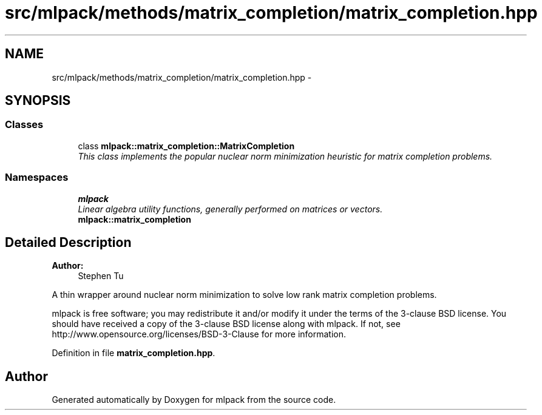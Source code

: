 .TH "src/mlpack/methods/matrix_completion/matrix_completion.hpp" 3 "Sat Mar 25 2017" "Version master" "mlpack" \" -*- nroff -*-
.ad l
.nh
.SH NAME
src/mlpack/methods/matrix_completion/matrix_completion.hpp \- 
.SH SYNOPSIS
.br
.PP
.SS "Classes"

.in +1c
.ti -1c
.RI "class \fBmlpack::matrix_completion::MatrixCompletion\fP"
.br
.RI "\fIThis class implements the popular nuclear norm minimization heuristic for matrix completion problems\&. \fP"
.in -1c
.SS "Namespaces"

.in +1c
.ti -1c
.RI " \fBmlpack\fP"
.br
.RI "\fILinear algebra utility functions, generally performed on matrices or vectors\&. \fP"
.ti -1c
.RI " \fBmlpack::matrix_completion\fP"
.br
.in -1c
.SH "Detailed Description"
.PP 

.PP
\fBAuthor:\fP
.RS 4
Stephen Tu
.RE
.PP
A thin wrapper around nuclear norm minimization to solve low rank matrix completion problems\&.
.PP
mlpack is free software; you may redistribute it and/or modify it under the terms of the 3-clause BSD license\&. You should have received a copy of the 3-clause BSD license along with mlpack\&. If not, see http://www.opensource.org/licenses/BSD-3-Clause for more information\&. 
.PP
Definition in file \fBmatrix_completion\&.hpp\fP\&.
.SH "Author"
.PP 
Generated automatically by Doxygen for mlpack from the source code\&.
